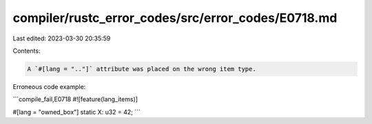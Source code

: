 compiler/rustc_error_codes/src/error_codes/E0718.md
===================================================

Last edited: 2023-03-30 20:35:59

Contents:

.. code-block:: md

    A `#[lang = ".."]` attribute was placed on the wrong item type.

Erroneous code example:

```compile_fail,E0718
#![feature(lang_items)]

#[lang = "owned_box"]
static X: u32 = 42;
```


